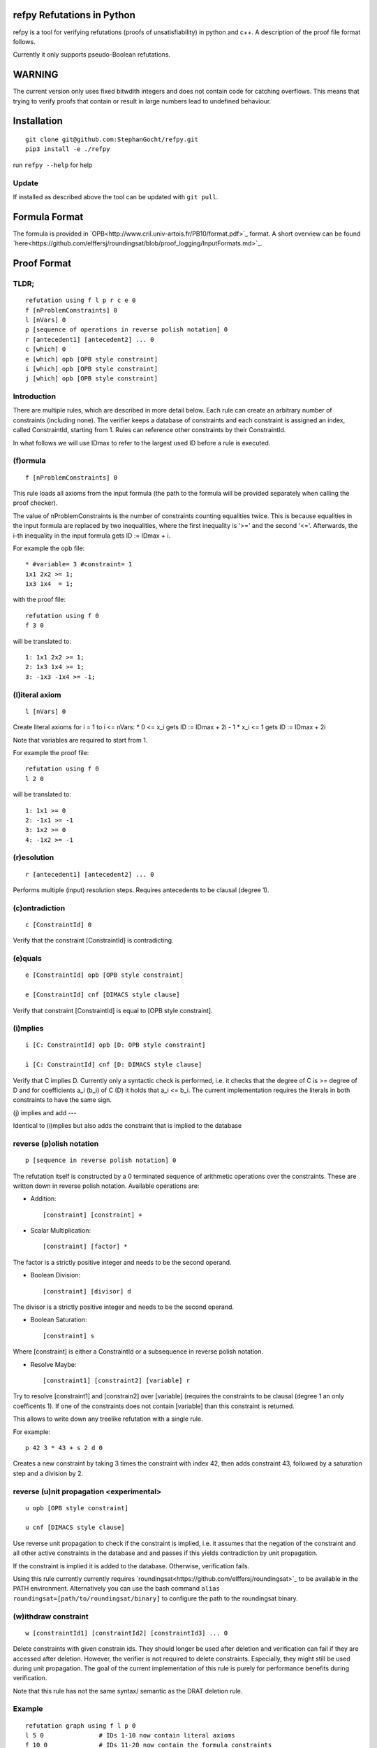 refpy Refutations in Python
====

refpy is a tool for verifying refutations (proofs of unsatisfiability)
in python and c++. A description of the proof file format follows.

Currently it only supports pseudo-Boolean refutations.

WARNING
=======
The current version only uses fixed bitwdith integers and does not
contain code for catching overflows. This means that trying to verify
proofs that contain or result in large numbers lead to undefined
behaviour.

Installation
============

::

    git clone git@github.com:StephanGocht/refpy.git
    pip3 install -e ./refpy

run ``refpy --help`` for help

Update
------

If installed as described above the tool can be updated with ``git pull``.


Formula Format
==============

The formula is provided in `OPB<http://www.cril.univ-artois.fr/PB10/format.pdf>`_ format. A short overview can be
found
`here<https://github.com/elffersj/roundingsat/blob/proof_logging/InputFormats.md>`_.

Proof Format
============
TLDR;
----

::

    refutation using f l p r c e 0
    f [nProblemConstraints] 0
    l [nVars] 0
    p [sequence of operations in reverse polish notation] 0
    r [antecedent1] [antecedent2] ... 0
    c [which] 0
    e [which] opb [OPB style constraint]
    i [which] opb [OPB style constraint]
    j [which] opb [OPB style constraint]

Introduction
----

There are multiple rules, which are described in more detail below.
Each rule can create an arbitrary number of constraints (including
none). The verifier keeps a database of constraints and each
constraint is assigned an index, called ConstraintId, starting from 1.
Rules can reference other constraints by their ConstraintId.

In what follows we will use IDmax to refer to the largest used ID
before a rule is executed.

(f)ormula
----

::


    f [nProblemConstraints] 0

This rule loads all axioms from the input formula (the path to the
formula will be provided separately when calling the proof checker).

The value of nProblemConstraints is the number of constraints counting
equalities twice. This is because equalities in the input formula are
replaced by two inequalities, where the first inequality is '>=' and
the second '<='. Afterwards, the i-th inequality in the input formula
gets ID := IDmax + i.


For example the opb file::

    * #variable= 3 #constraint= 1
    1x1 2x2 >= 1;
    1x3 1x4  = 1;

with the proof file::

    refutation using f 0
    f 3 0

will be translated to::

    1: 1x1 2x2 >= 1;
    2: 1x3 1x4 >= 1;
    3: -1x3 -1x4 >= -1;



(l)iteral axiom
----

::

    l [nVars] 0

Create literal axioms for i = 1 to i <= nVars:
* 0   <= x_i gets ID := IDmax + 2i - 1
* x_i <= 1 gets ID := IDmax + 2i

Note that variables are required to start from 1.

For example the proof file::

    refutation using f 0
    l 2 0

will be translated to::

    1: 1x1 >= 0
    2: -1x1 >= -1
    3: 1x2 >= 0
    4: -1x2 >= -1

(r)esolution
----

::

    r [antecedent1] [antecedent2] ... 0

Performs multiple (input) resolution steps. Requires antecedents to be
clausal (degree 1).


(c)ontradiction
----

::

    c [ConstraintId] 0

Verify that the constraint [ConstraintId] is contradicting.


(e)quals
----

::

    e [ConstraintId] opb [OPB style constraint]

    e [ConstraintId] cnf [DIMACS style clause]

Verify that constraint [ConstraintId] is equal to [OPB style constraint].

(i)mplies
----

::

    i [C: ConstraintId] opb [D: OPB style constraint]

    i [C: ConstraintId] cnf [D: DIMACS style clause]

Verify that C implies D. Currently only a syntactic check is
performed, i.e. it checks that the degree of C is >= degree of D and
for coefficients a_i (b_i) of C (D) it holds that a_i <= b_i. The
current implementation requires the literals in both constraints to
have the same sign.

(j) implies and add
---

Identical to (i)mplies but also adds the constraint that is implied to
the database

reverse (p)olish notation
----

::

    p [sequence in reverse polish notation] 0

The refutation itself is constructed by a 0 terminated sequence of
arithmetic operations over the constraints. These are written down in
reverse polish notation. Available operations are:

* Addition::

    [constraint] [constraint] +

* Scalar Multiplication::

    [constraint] [factor] *

The factor is a strictly positive integer and needs to be the second
operand.

* Boolean Division::

    [constraint] [divisor] d

The divisor is a strictly positive integer and needs to be the second
operand.


* Boolean Saturation::

    [constraint] s

Where [constraint] is either a ConstraintId or a subsequence in
reverse polish notation.

* Resolve Maybe::

    [constraint1] [constraint2] [variable] r

Try to resolve [constraint1] and [constrain2] over [variable]
(requires the constraints to be clausal (degree 1 an only coefficents
1). If one of the constraints does not contain [variable] than this
constraint is returned.

This allows to write down any treelike refutation with a single rule.

For example::

    p 42 3 * 43 + s 2 d 0

Creates a new constraint by taking 3 times the constraint with index
42, then adds constraint 43, followed by a saturation step and a
division by 2.

reverse (u)nit propagation <experimental>
----

::

    u opb [OPB style constraint]

    u cnf [DIMACS style clause]

Use reverse unit propagation to check if the constraint is implied,
i.e. it assumes that the negation of the constraint and all other
active constraints in the database and and passes if this yields
contradiction by unit propagation.

If the constraint is implied it is added to the database. Otherwise,
verification fails.

Using this rule currently currently requires
`roundingsat<https://github.com/elffersj/roundingsat>`_ to be
available in the PATH environment. Alternatively you can use the bash
command ``alias roundingsat=[path/to/roundingsat/binary]`` to
configure the path to the roundingsat binary.

(w)ithdraw constraint
----

::

    w [constraintId1] [constraintId2] [constraintId3] ... 0

Delete constraints with given constrain ids. They should longer be
used after deletion and verification can fail if they are accessed
after deletion. However, the verifier is not required to delete
constraints. Especially, they might still be used during unit
propagation. The goal of the current implementation of this rule is
purely for performance benefits during verification.

Note that this rule has not the same syntax/ semantic as the DRAT
deletion rule.

Example
----

::

    refutation graph using f l p 0
    l 5 0               # IDs 1-10 now contain literal axioms
    f 10 0              # IDs 11-20 now contain the formula constraints
    p 11 1 3 * + 42 d 0 # Take the first constraint from the formula,
                          weaken with 3 x_1 >= 0 and then divide by 42

(v) solution
---

::

    v [literal] [literal] ... 0

Given a partial assignment in form of a list of ``[literal]``, i.e.
negative integers, check that after unit propagation we are left with
a full assignment that does not violate any constraint. If the check
is successful then the clause consisting of the negation of all
literals is added, i.e. the solution is ruled out. If the check is not
successful then verification fails.